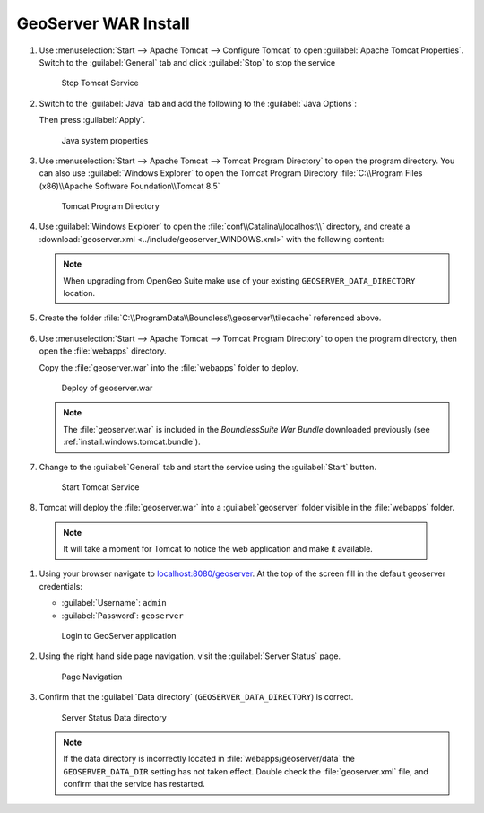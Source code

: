 .. _install.windows.tomcat.geoserver.install:

GeoServer WAR Install
=====================

#. Use :menuselection:`Start --> Apache Tomcat --> Configure Tomcat` to open :guilabel:`Apache Tomcat Properties`. Switch to the :guilabel:`General` tab and click :guilabel:`Stop` to stop the service
   
   .. figure:: ../img/tomcat_stop.png
      
      Stop Tomcat Service
      
#. Switch to the :guilabel:`Java` tab and add the following to the :guilabel:`Java Options`:
  
   .. literalinclude:: ../include/java_opts.txt
      :language: bash
      :start-after: # geoserver
      :end-before: # geoserver end
     
   Then press :guilabel:`Apply`.

   .. figure:: ../img/geoserver_system_properties.png
   
      Java system properties

#. Use :menuselection:`Start --> Apache Tomcat --> Tomcat Program Directory` to open the program directory.  You can also use :guilabel:`Windows Explorer` to open the Tomcat Program Directory :file:`C:\\Program Files (x86)\\Apache Software Foundation\\Tomcat 8.5`
   
   .. figure:: ../img/tomcat_program_directory.png
   
      Tomcat Program Directory

#. Use :guilabel:`Windows Explorer` to open the :file:`conf\\Catalina\\localhost\\` directory, and create a :download:`geoserver.xml <../include/geoserver_WINDOWS.xml>` with the following content:
   
   .. literalinclude:: ../include/geoserver_WINDOWS.xml
      :language: xml
   
   .. note:: When upgrading from OpenGeo Suite make use of your existing ``GEOSERVER_DATA_DIRECTORY`` location.
   
      .. literalinclude:: ../include/geoserver_upgrade.xml
         :language: xml

#. Create the folder :file:`C:\\ProgramData\\Boundless\\geoserver\\tilecache` referenced above.

     .. image:: ../img/geoserver_maindir.png


#. Use :menuselection:`Start --> Apache Tomcat --> Tomcat Program Directory` to open the program directory, then open the :file:`webapps` directory.
   
   Copy the :file:`geoserver.war` into the :file:`webapps` folder to deploy.

   .. figure:: ../img/geoserver_deploy.png
       
      Deploy of geoserver.war
   
   .. note:: The :file:`geoserver.war` is included in the *BoundlessSuite War Bundle* downloaded previously (see :ref:`install.windows.tomcat.bundle`).

#. Change to the :guilabel:`General` tab and start the service using the :guilabel:`Start` button.
   
   .. figure:: ../img/tomcat_start.png
      
      Start Tomcat Service
      
#. Tomcat will deploy the :file:`geoserver.war` into a :guilabel:`geoserver` folder visible in the :file:`webapps` folder.

  .. note:: It will take a moment for Tomcat to notice the web application and make it available.

#. Using your browser navigate to `localhost:8080/geoserver <http://localhost:8080/geoserver>`__. At the top of the screen fill in the default geoserver credentials:

   * :guilabel:`Username`: ``admin``
   * :guilabel:`Password`: ``geoserver``

   .. figure:: ../img/geoserver_login.png
       
      Login to GeoServer application
      
#. Using the right hand side page navigation, visit the :guilabel:`Server Status` page.

   .. figure:: ../img/geoserver_status.png
       
      Page Navigation

#. Confirm that the :guilabel:`Data directory` (``GEOSERVER_DATA_DIRECTORY``) is correct.

   .. figure:: ../img/geoserver_status_page.png
      :scale: 75%
      
      Server Status Data directory
      
   .. note:: If the data directory is incorrectly located in :file:`webapps/geoserver/data` the ``GEOSERVER_DATA_DIR`` setting has not taken effect. Double check the :file:`geoserver.xml` file, and confirm that the service has restarted.
